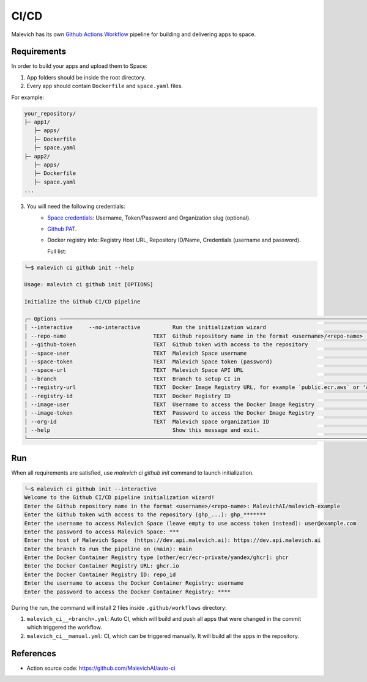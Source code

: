 =====
CI/CD
=====

Malevich has its own `Github Actions Workflow <https://github.com/features/actions>`_ pipeline for building and delivering apps to space.

------------
Requirements
------------

In order to build your apps and upload them to Space:

1. App folders should be inside the root directory.

2. Every app should contain ``Dockerfile`` and ``space.yaml`` files.

For example:

.. code-block::

    your_repository/
    ├─ app1/
       ├─ apps/
       ├─ Dockerfile
       ├─ space.yaml
    ├─ app2/
       ├─ apps/
       ├─ Dockerfile
       ├─ space.yaml 
    ...

3. You will need the following credentials:
    - `Space credentials <https://space.malevich.ai/>`_: Username, Token/Password and Organization slug (optional).
    - `Github PAT <https://docs.github.com/en/authentication/keeping-your-account-and-data-secure/managing-your-personal-access-tokens>`_.
    - Docker registry info: Registry Host URL, Repository ID/Name, Credentials (username and password).
      
      Full list:
.. code-block:: console

    └─$ malevich ci github init --help
                                                                                                                                                                                                                    
    Usage: malevich ci github init [OPTIONS]      

    Initialize the Github CI/CD pipeline

    ╭─ Options ──────────────────────────────────────────────────────────────────────────────────────────────────────────────────────────────────────────────────────────────────────────────────────────────────────────────╮
    │ --interactive     --no-interactive          Run the initialization wizard                                                                                                                                              │
    │ --repo-name                           TEXT  Github repository name in the format <username>/<repo-name>                                                                                                                │
    │ --github-token                        TEXT  Github token with access to the repository                                                                                                                                 │
    │ --space-user                          TEXT  Malevich Space username                                                                                                                                                    │
    │ --space-token                         TEXT  Malevich Space token (password)                                                                                                                                            │
    │ --space-url                           TEXT  Malevich Space API URL                                                                                                                                                     │
    │ --branch                              TEXT  Branch to setup CI in                                                                                                                                                      │
    │ --registry-url                        TEXT  Docker Image Registry URL, for example `public.ecr.aws` or 'cr.yandex'                                                                                                     │
    │ --registry-id                         TEXT  Docker Registry ID                                                                                                                                                         │
    │ --image-user                          TEXT  Username to access the Docker Image Registry                                                                                                                               │
    │ --image-token                         TEXT  Password to access the Docker Image Registry                                                                                                                               │
    │ --org-id                              TEXT  Malevich space organization ID                                                                                                                                             │
    │ --help                                      Show this message and exit.                                                                                                                                                │
    ╰────────────────────────────────────────────────────────────────────────────────────────────────────────────────────────────────────────────────────────────────────────────────────────────────────────────────────────╯

---
Run
---

When all requirements are satisfied, use `malevich ci github init` command to launch initialization.

.. code-block:: console

    └─$ malevich ci github init --interactive
    Welcome to the Github CI/CD pipeline initialization wizard!
    Enter the Github repository name in the format <username>/<repo-name>: MalevichAI/malevich-example
    Enter the Github token with access to the repository (ghp_...): ghp_*******  
    Enter the username to access Malevich Space (leave empty to use access token instead): user@example.com
    Enter the password to access Malevich Space: ***
    Enter the host of Malevich Space  (https://dev.api.malevich.ai): https://dev.api.malevich.ai
    Enter the branch to run the pipeline on (main): main
    Enter the Docker Container Registry type [other/ecr/ecr-private/yandex/ghcr]: ghcr
    Enter the Docker Container Registry URL: ghcr.io
    Enter the Docker Container Registry ID: repo_id
    Enter the username to access the Docker Container Registry: username
    Enter the password to access the Docker Container Registry: ****

During the run, the command will install 2 files inside ``.github/workflows`` directory:

1. ``malevich_ci__<branch>.yml``: Auto CI, which will build and push all apps that were changed in the commit which triggered the workflow.
2. ``malevich_ci__manual.yml``: CI, which can be triggered manually. It will build all the apps in the repository.

----------
References
----------

- Action source code: https://github.com/MalevichAI/auto-ci